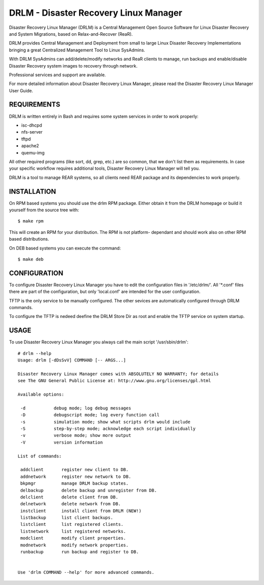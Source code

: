 DRLM - Disaster Recovery Linux Manager
======================================

Disaster Recovery Linux Manager (DRLM) is a Central Management Open Source
Software for Linux Disaster Recovery and System Migrations, based on
Relax-and-Recover (ReaR).

DRLM provides Central Management and Deployment from small to large
Linux Disaster Recovery Implementations bringing a great Centralized Management
Tool to Linux SysAdmins.

With DRLM SysAdmins can add/delete/modify networks and ReaR clients to manage,
run backups and enable/disable Disaster Recovery system images to recovery
through network.

Professional services and support are available.

For more detailed information about Disaster Recovery Linux Manager, please
read the Disaster Recovery Linux Manager User Guide.


REQUIREMENTS
------------

DRLM is written entirely in Bash and requires some system services in order to
work properly:

* isc-dhcpd
* nfs-server
* tftpd
* apache2
* quemu-img

All other required programs (like sort, dd, grep, etc.) are so common, that
we don't list them as requirements. In case your specific workflow requires
additional tools, Disaster Recovery Linux Manager will tell you.

DRLM is a tool to manage REAR systems, so all clients need REAR package and
its dependencies to work properly.


INSTALLATION
------------

On RPM based systems you should use the drlm RPM package. Either obtain it
from the DRLM homepage or build it yourself from the source
tree with:
::

  $ make rpm

This will create an RPM for your distribution. The RPM is not platform-
dependant and should work also on other RPM based distributions.

On DEB based systems you can execute the command:
::

  $ make deb


CONFIGURATION
-------------

To configure Disaster Recovery Linux Manager you have to edit the configuration
files in '/etc/drlm/'. All '*.conf' files there are part of the configuration,
but only 'local.conf' are intended for the user configuration.

TFTP is the only service to be manually configured. The other sevices are
automatically configured through DRLM commands.

To configure the TFTP is nedeed deefine the DRLM Store Dir as root and enable
the TFTP service on system startup.


USAGE
-----

To use Disaster Recovery Linux Manager you always call the main script
'/usr/sbin/drlm':

::

  # drlm --help
  Usage: drlm [-dDsSvV] COMMAND [-- ARGS...]

  Disaster Recovery Linux Manager comes with ABSOLUTELY NO WARRANTY; for details
  see The GNU General Public License at: http://www.gnu.org/licenses/gpl.html

  Available options:

   -d           debug mode; log debug messages
   -D           debugscript mode; log every function call
   -s           simulation mode; show what scripts drlm would include
   -S           step-by-step mode; acknowledge each script individually
   -v           verbose mode; show more output
   -V           version information

  List of commands:

   addclient       register new client to DB.
   addnetwork      register new network to DB.
   bkpmgr          manage DRLM backup states.
   delbackup       delete backup and unregister from DB.
   delclient       delete client from DB.
   delnetwork      delete network from DB.
   instclient      install client from DRLM (NEW!)
   listbackup      list client backups.
   listclient      list registered clients.
   listnetwork     list registered networks.
   modclient       modify client properties.
   modnetwork      modify network properties.
   runbackup       run backup and register to DB.


  Use 'drlm COMMAND --help' for more advanced commands.
